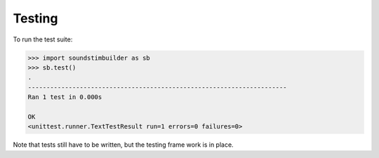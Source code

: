 Testing
=======

To run the test suite:

.. code:: python


    >>> import soundstimbuilder as sb
    >>> sb.test()
    .
    ----------------------------------------------------------------------
    Ran 1 test in 0.000s

    OK
    <unittest.runner.TextTestResult run=1 errors=0 failures=0>


Note that tests still have to be written, but the testing frame work is in place.